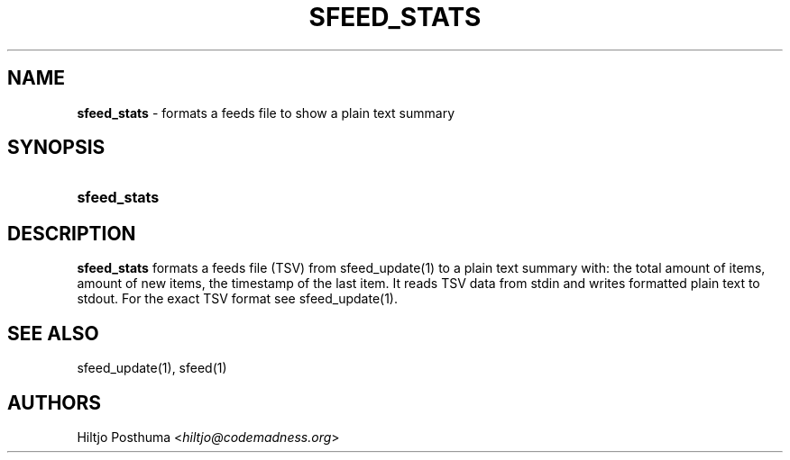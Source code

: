 .TH "SFEED_STATS" "1" "January 3, 2015" "" "OpenBSD Reference Manual"
.nh
.if n .ad l
.SH "NAME"
\fBsfeed_stats\fR
\- formats a feeds file to show a plain text summary
.SH "SYNOPSIS"
.HP 12n
\fBsfeed_stats\fR
.SH "DESCRIPTION"
\fBsfeed_stats\fR
formats a feeds file (TSV) from
sfeed_update(1)
to a plain text summary with: the total amount of items, amount of new items,
the timestamp of the last item. It reads TSV data from stdin and writes
formatted plain text to stdout. For the exact TSV format see
sfeed_update(1).
.SH "SEE ALSO"
sfeed_update(1),
sfeed(1)
.SH "AUTHORS"
Hiltjo Posthuma <\fIhiltjo@codemadness.org\fR>
